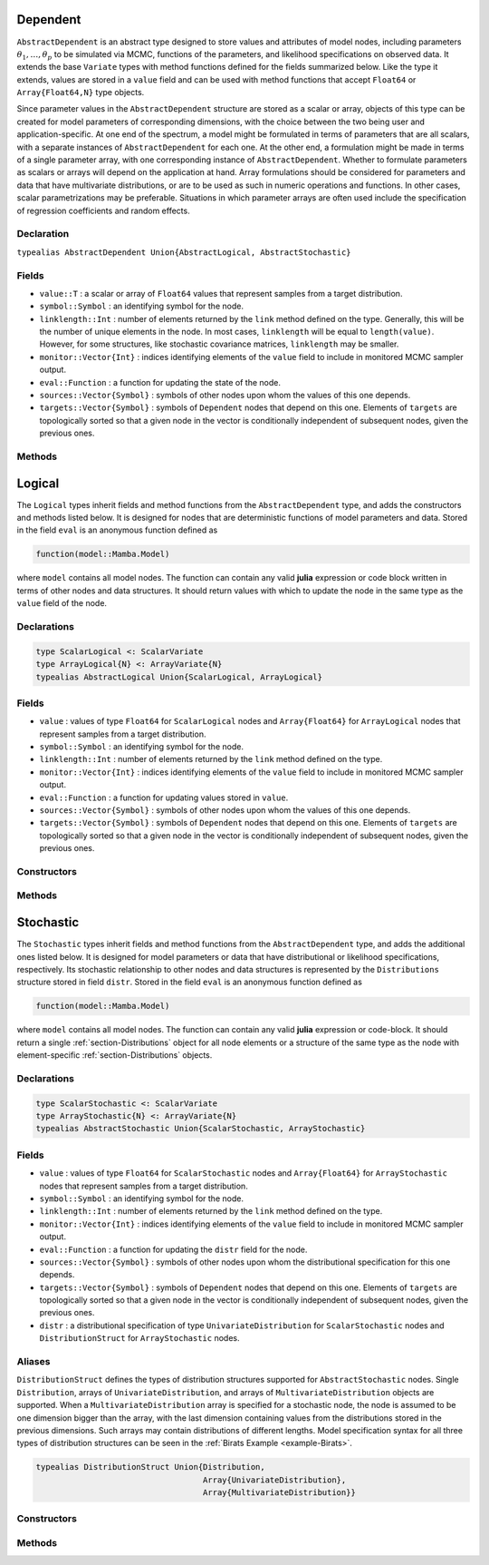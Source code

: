 .. index:: Dependent Types
.. index:: Dependent Types; AbstractDependent

.. _section-Dependent:

Dependent
---------

``AbstractDependent`` is an abstract type designed to store values and attributes of model nodes, including parameters :math:`\theta_1, \ldots, \theta_p` to be simulated via MCMC, functions of the parameters, and likelihood specifications on observed data.  It extends the base ``Variate`` types with method functions defined for the fields summarized below.  Like the type it extends, values are stored in a ``value`` field and can be used with method functions that accept ``Float64`` or ``Array{Float64,N}`` type objects.

Since parameter values in the ``AbstractDependent`` structure are stored as a scalar or array, objects of this type can be created for model parameters of corresponding dimensions, with the choice between the two being user and application-specific.  At one end of the spectrum, a model might be formulated in terms of parameters that are all scalars, with a separate instances of  ``AbstractDependent`` for each one.  At the other end, a formulation might be made in terms of a single parameter array, with one corresponding instance of ``AbstractDependent``.  Whether to formulate parameters as scalars or arrays will depend on the application at hand.  Array formulations should be considered for parameters and data that have multivariate distributions, or are to be used as such in numeric operations and functions.  In other cases, scalar parametrizations may be preferable.  Situations in which parameter arrays are often used include the specification of regression coefficients and random effects.

Declaration
^^^^^^^^^^^

``typealias AbstractDependent Union{AbstractLogical, AbstractStochastic}``

Fields
^^^^^^

* ``value::T`` : a scalar or array of ``Float64`` values that represent samples from a target distribution.
* ``symbol::Symbol`` : an identifying symbol for the node.
* ``linklength::Int`` : number of elements returned by the ``link`` method defined on the type.  Generally, this will be the number of unique elements in the node.  In most cases, ``linklength`` will be equal to ``length(value)``.  However, for some structures, like stochastic covariance matrices, ``linklength`` may be smaller.
* ``monitor::Vector{Int}`` : indices identifying elements of the ``value`` field to include in monitored MCMC sampler output.
* ``eval::Function`` : a function for updating the state of the node.
* ``sources::Vector{Symbol}`` : symbols of other nodes upon whom the values of this one depends.
* ``targets::Vector{Symbol}`` : symbols of ``Dependent`` nodes that depend on this one.  Elements of ``targets`` are topologically sorted so that a given node in the vector is conditionally independent of subsequent nodes, given the previous ones.

Methods
^^^^^^^

.. function:: invlink(d::AbstractDependent, x, transform::Bool=true)

    Apply a node-specific inverse-link transformation.  In this method, the link transformation is defined to be the identity function.  This method may be redefined for subtypes of ``AbstractDependent`` to implement different link transformations.

    **Arguments**

        * ``d`` : a node on which a ``link()`` transformation method is defined.
        * ``x`` : an object to which to apply the inverse-link transformation.
        * ``transform`` : whether to transform ``x`` or assume an identity link.

    **Value**

        Returns the inverse-link-transformed version of ``x``.

.. function:: link(d::AbstractDependent, x, transform::Bool=true)

    Apply a node-specific link transformation.  In this method, the link transformation is defined to be the identity function.  This method function may be redefined for subtypes of ``AbstractDependent`` to implement different link transformations.

    **Arguments**

        * ``d`` : a node on which a ``link()`` transformation method is defined.
        * ``x`` : an object to which to apply the link transformation.
        * ``transform`` : whether to transform ``x`` or assume an identity link.

    **Value**

        Returns the link-transformed version of ``x``.

.. function:: logpdf(d::AbstractDependent, transform::Bool=false)

    Evaluate the log-density function for a node.  In this method, no density function is assumed for the node, and a constant value of 0 is returned.  This method function may be redefined for subtypes of ``AbstractDependent`` that have distributional specifications.

    **Arguments**

        * ``d`` : a node containing values at which to compute the log-density.
        * ``transform`` : whether to evaluate the log-density on the link-transformed scale.

    **Value**

        The resulting numeric value of the log-density.

.. function:: setmonitor!(d::AbstractDependent, monitor::Bool)
              setmonitor!(d::AbstractDependent, monitor::Vector{Int})

    Specify node elements to be included in monitored MCMC sampler output.

    **Arguments**

        * ``d`` : a node whose elements contain sampled MCMC values.
        * ``monitor`` : a boolean indicating whether all elements are monitored, or a vector of element-wise indices of elements to monitor.

    **Value**

        Returns ``d`` with its ``monitor`` field updated to reflect the specified monitoring.

.. function:: show(d::AbstractDependent)

    Write a text representation of nodal values and attributes to the current output stream.

.. function:: showall(d::AbstractDependent)

    Write a verbose text representation of nodal values and attributes to the current output stream.


.. index:: Logical Types
.. index:: Logical Types; AbstractLogical
.. index:: Logical Types; ScalarLogical
.. index:: Logical Types; ArrayLogical

.. _section-Logical:

Logical
-------

The ``Logical`` types inherit fields and method functions from the ``AbstractDependent`` type, and adds the constructors and methods listed below.  It is designed for nodes that are deterministic functions of model parameters and data.  Stored in the field ``eval`` is an anonymous function defined as

.. code-block:: julia

    function(model::Mamba.Model)

where ``model`` contains all model nodes.  The function can contain any valid **julia** expression or code block written in terms of other nodes and data structures.  It should return values with which to update the node in the same type as the ``value`` field of the node.

Declarations
^^^^^^^^^^^^

.. code-block:: julia

    type ScalarLogical <: ScalarVariate
    type ArrayLogical{N} <: ArrayVariate{N}
    typealias AbstractLogical Union{ScalarLogical, ArrayLogical}


Fields
^^^^^^

* ``value`` : values of type ``Float64`` for ``ScalarLogical`` nodes and ``Array{Float64}`` for ``ArrayLogical`` nodes that represent samples from a target distribution.
* ``symbol::Symbol`` : an identifying symbol for the node.
* ``linklength::Int`` : number of elements returned by the ``link`` method defined on the type.
* ``monitor::Vector{Int}`` : indices identifying elements of the ``value`` field to include in monitored MCMC sampler output.
* ``eval::Function`` : a function for updating values stored in ``value``.
* ``sources::Vector{Symbol}`` : symbols of other nodes upon whom the values of this one depends.
* ``targets::Vector{Symbol}`` : symbols of ``Dependent`` nodes that depend on this one.  Elements of ``targets`` are topologically sorted so that a given node in the vector is conditionally independent of subsequent nodes, given the previous ones.

Constructors
^^^^^^^^^^^^

.. function:: Logical(expr::Expr, monitor::Union{Bool,Vector{Int}}=true)
              Logical(d::Integer, expr::Expr, monitor::Union{Bool,Vector{Int}}=true)

    Construct a ``Logical`` object that defines a logical model node.

    **Arguments**

        * ``d`` : number of dimensions for array nodes.
        * ``expr`` : a quoted expression or code-block defining the body of the function stored in the ``eval`` field.
        * ``monitor`` : a boolean indicating whether all elements are monitored, or a vector of element-wise indices of elements to monitor.

    **Value**

        Returns an ``ArrayLogical`` if the dimension argument ``d`` is specified, and a ``ScalarLogical`` if not.

    **Example**

        See the :ref:`section-Line-Specification` section of the tutorial.

Methods
^^^^^^^

.. function:: setinits!(l::AbstractLogical, m::Model, ::Any=nothing)

    Set initial values for a logical node.

    **Arguments**

        * ``l`` : a logical node to which to assign initial values.
        * ``m`` : a model that contains the node.

    **Value**

        Returns the result of a call to ``update!(l, m)``.

.. function:: update!(l::AbstractLogical, m::Model)

    Update the values of a logical node according to its relationship with others in a model.

    **Arguments**

        * ``l`` : a logical node to update.
        * ``m`` : a model that contains the node.

    **Value**

        Returns the node with its values updated.


.. index:: StochasticTypes
.. index:: StochasticTypes; AbstractStochastic
.. index:: StochasticTypes; ScalarStochastic
.. index:: StochasticTypes; ArrayStochastic

.. _section-Stochastic:

Stochastic
----------

The ``Stochastic`` types inherit fields and method functions from the ``AbstractDependent`` type, and adds the additional ones listed below.  It is designed for model parameters or data that have distributional or likelihood specifications, respectively.  Its stochastic relationship to other nodes and data structures is represented by the ``Distributions`` structure stored in field ``distr``.  Stored in the field ``eval`` is an anonymous function defined as

.. code-block:: julia

    function(model::Mamba.Model)

where ``model`` contains all model nodes.  The function can contain any valid **julia** expression or code-block.  It should return a single :ref:`section-Distributions` object for all node elements or a structure of the same type as the node with element-specific :ref:`section-Distributions` objects.

Declarations
^^^^^^^^^^^^

.. code-block:: julia

    type ScalarStochastic <: ScalarVariate
    type ArrayStochastic{N} <: ArrayVariate{N}
    typealias AbstractStochastic Union{ScalarStochastic, ArrayStochastic}


Fields
^^^^^^

* ``value`` : values of type ``Float64`` for ``ScalarStochastic`` nodes and ``Array{Float64}`` for ``ArrayStochastic`` nodes that represent samples from a target distribution.
* ``symbol::Symbol`` : an identifying symbol for the node.
* ``linklength::Int`` : number of elements returned by the ``link`` method defined on the type.
* ``monitor::Vector{Int}`` : indices identifying elements of the ``value`` field to include in monitored MCMC sampler output.
* ``eval::Function`` : a function for updating the ``distr`` field for the node.
* ``sources::Vector{Symbol}`` : symbols of other nodes upon whom the distributional specification for this one depends.
* ``targets::Vector{Symbol}`` : symbols of ``Dependent`` nodes that depend on this one.  Elements of ``targets`` are topologically sorted so that a given node in the vector is conditionally independent of subsequent nodes, given the previous ones.
* ``distr`` : a distributional specification of type ``UnivariateDistribution`` for ``ScalarStochastic`` nodes and ``DistributionStruct`` for ``ArrayStochastic`` nodes.

Aliases
^^^^^^^

``DistributionStruct`` defines the types of distribution structures supported for ``AbstractStochastic`` nodes.  Single ``Distribution``, arrays of ``UnivariateDistribution``, and arrays of ``MultivariateDistribution`` objects are supported.  When a ``MultivariateDistribution`` array is specified for a stochastic node, the node is assumed to be one dimension bigger than the array, with the last dimension containing values from the distributions stored in the previous dimensions.  Such arrays may contain distributions of different lengths.  Model specification syntax for all three types of distribution structures can be seen in the :ref:`Birats Example <example-Birats>`.

.. code-block:: julia

    typealias DistributionStruct Union{Distribution,
                                       Array{UnivariateDistribution},
                                       Array{MultivariateDistribution}}

Constructors
^^^^^^^^^^^^

.. function:: Stochastic(expr::Expr, monitor::Union{Bool,Vector{Int}}=true)
              Stochastic(d::Integer, expr::Expr, monitor::Union{Bool,Vector{Int}}=true)

    Construct a ``Stochastic`` object that defines a stochastic model node.

    **Arguments**

        * ``d`` : number of dimensions for array nodes.
        * ``expr`` : a quoted expression or code-block defining the body of the function stored in the ``eval`` field.
        * ``monitor`` : a boolean indicating whether all elements are monitored, or a vector of element-wise indices of elements to monitor.

    **Value**

        Returns an ``ArrayStochastic`` if the dimension argument ``d`` is specified, and a ``ScalarStochastic`` if not.

    **Example**

        See the :ref:`section-Line-Specification` section of the tutorial.

Methods
^^^^^^^

.. function:: invlink(s::AbstractStochastic, x, transform::Bool=true)

    Apply an inverse-link transformation to map transformed values back to the original distributional scale of a stochastic node.

    **Arguments**

        * ``s`` : a stochastic node on which a ``link()`` transformation method is defined.
        * ``x`` : an object to which to apply the inverse-link transformation.
        * ``transform`` : whether to transform ``x`` or assume an identity link.

    **Value**

        Returns the inverse-link-transformed version of ``x``.

.. function:: link(s::AbstractStochastic, x, transform::Bool=true)

    Apply a link transformation to map values in a constrained distributional support to an unconstrained space.  Supports for continuous, univariate distributions and positive-definite matrix distributions (Wishart or inverse-Wishart) are transformed as follows:

        * Lower and upper bounded: scaled and shifted to the unit interval and logit-transformed.
        * Lower bounded: shifted to zero and log-transformed.
        * Upper bounded: scaled by -1, shifted to zero, and log-transformed.
        * Positive-definite matrix: compute the (upper-triangular) Cholesky decomposition, and return it with the diagonal elements log-transformed.

    **Arguments**

        * ``s`` : a stochastic node on which a ``link()`` transformation method is defined.
        * ``x`` : an object to which to apply the link transformation.
        * ``transform`` : whether to transform ``x`` or assume an identity link.

    **Value**

        Returns the link-transformed version of ``x``.

.. function:: logpdf(s::AbstractStochastic, transform::Bool=false)

    Evaluate the log-density function for a stochastic node.

    **Arguments**

        * ``s`` : a stochastic node containing values at which to compute the log-density.
        * ``transform`` : whether to evaluate the log-density on the link-transformed scale.

    **Value**

        The resulting numeric value of the log-density.

.. function:: rand(s::AbstractStochastic)

    Draw a sample from the distributional specification on a stochastic node.

    **Arguments**

        * ``s`` : a stochastic node from which to generate a random sample.

    **Value**

        Returns the sampled value(s).

.. function:: setinits!(s::Stochastic, m::Model, x=nothing)

    Set initial values for a stochastic node.

    **Arguments**

        * ``s`` : a stochastic node to which to assign initial values.
        * ``m`` : a model that contains the node.
        * ``x`` : values to assign to the node.

    **Value**

        Returns the node with its assigned initial values.

.. function:: update!(s::AbstractStochastic, m::Model)

    Update the values of a stochastic node according to its relationship with others in a model.

    **Arguments**

        * ``s`` : a stochastic node to update.
        * ``m`` : a model that contains the node.

    **Value**

        Returns the node with its values updated.
